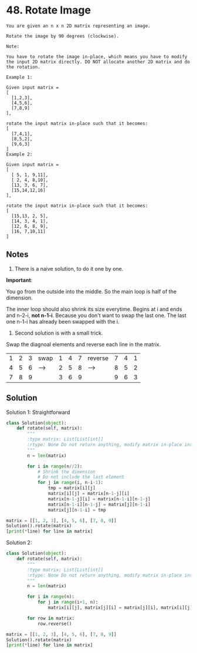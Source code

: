 
* 48. Rotate Image

#+begin_example 
You are given an n x n 2D matrix representing an image.

Rotate the image by 90 degrees (clockwise).

Note:

You have to rotate the image in-place, which means you have to modify the input 2D matrix directly. DO NOT allocate another 2D matrix and do the rotation.

Example 1:

Given input matrix = 
[
  [1,2,3],
  [4,5,6],
  [7,8,9]
],

rotate the input matrix in-place such that it becomes:
[
  [7,4,1],
  [8,5,2],
  [9,6,3]
]
Example 2:

Given input matrix =
[
  [ 5, 1, 9,11],
  [ 2, 4, 8,10],
  [13, 3, 6, 7],
  [15,14,12,16]
], 

rotate the input matrix in-place such that it becomes:
[
  [15,13, 2, 5],
  [14, 3, 4, 1],
  [12, 6, 8, 9],
  [16, 7,10,11]
]
#+end_example

** Notes

1. There is a naive solution, to do it one by one.

*Important*: 

You go from the outside into the middle. So the main loop is half of the dimension.

The inner loop should also shrink its size everytime. Begins at i and ends and n-2-i, *not n-1-i*. 
Because you don't want to swap the last one. The last one n-1-i has already been swapped with the i.

2. Second solution is with a small trick.

Swap the diagnoal elements and reverse each line in the matrix.

| 1 | 2 | 3 | swap | 1 | 4 | 7 | reverse | 7 | 4 | 1 |
| 4 | 5 | 6 | ---> | 2 | 5 | 8 | ------> | 8 | 5 | 2 |
| 7 | 8 | 9 |      | 3 | 6 | 9 |         | 9 | 6 | 3 |

** Solution

Solution 1: Straightforward

#+begin_src python :results output
  class Solution(object):
      def rotate(self, matrix):
          """
          :type matrix: List[List[int]]
          :rtype: None Do not return anything, modify matrix in-place instead.
          """
          n = len(matrix)

          for i in range(n//2):
              # Shrink the dimension
              # Do not include the last element
              for j in range(i, n-i-1):
                  tmp = matrix[i][j]
                  matrix[i][j] = matrix[n-1-j][i]
                  matrix[n-1-j][i] = matrix[n-1-i][n-1-j]
                  matrix[n-1-i][n-1-j] = matrix[j][n-1-i]
                  matrix[j][n-1-i] = tmp

  matrix = [[1, 2, 3], [4, 5, 6], [7, 8, 9]]
  Solution().rotate(matrix)
  [print(*line) for line in matrix]
#+end_src

#+RESULTS:
: 7 4 1
: 8 5 2
: 9 6 3

Solution 2:

#+begin_src python :results output
  class Solution(object):
      def rotate(self, matrix):
          """
          :type matrix: List[List[int]]
          :rtype: None Do not return anything, modify matrix in-place instead.
          """
          n = len(matrix)

          for i in range(n):
              for j in range(i+1, n):
                  matrix[i][j], matrix[j][i] = matrix[j][i], matrix[i][j]

          for row in matrix:
              row.reverse()

  matrix = [[1, 2, 3], [4, 5, 6], [7, 8, 9]]
  Solution().rotate(matrix)
  [print(*line) for line in matrix]
#+end_src

#+RESULTS:
: 7 4 1
: 8 5 2
: 9 6 3



